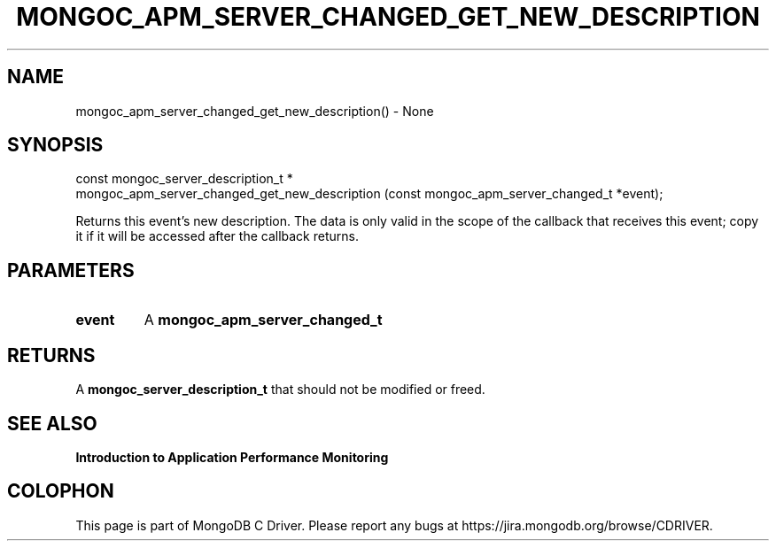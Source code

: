 .\" This manpage is Copyright (C) 2016 MongoDB, Inc.
.\" 
.\" Permission is granted to copy, distribute and/or modify this document
.\" under the terms of the GNU Free Documentation License, Version 1.3
.\" or any later version published by the Free Software Foundation;
.\" with no Invariant Sections, no Front-Cover Texts, and no Back-Cover Texts.
.\" A copy of the license is included in the section entitled "GNU
.\" Free Documentation License".
.\" 
.TH "MONGOC_APM_SERVER_CHANGED_GET_NEW_DESCRIPTION" "3" "2016\(hy11\(hy07" "MongoDB C Driver"
.SH NAME
mongoc_apm_server_changed_get_new_description() \- None
.SH "SYNOPSIS"

.nf
.nf
const mongoc_server_description_t *
mongoc_apm_server_changed_get_new_description (const mongoc_apm_server_changed_t *event);
.fi
.fi

Returns this event's new description. The data is only valid in the scope of the callback that receives this event; copy it if it will be accessed after the callback returns.

.SH "PARAMETERS"

.TP
.B
event
A
.B mongoc_apm_server_changed_t
.
.LP

.SH "RETURNS"

A
.B mongoc_server_description_t
that should not be modified or freed.

.SH "SEE ALSO"

.B Introduction to Application Performance Monitoring


.B
.SH COLOPHON
This page is part of MongoDB C Driver.
Please report any bugs at https://jira.mongodb.org/browse/CDRIVER.